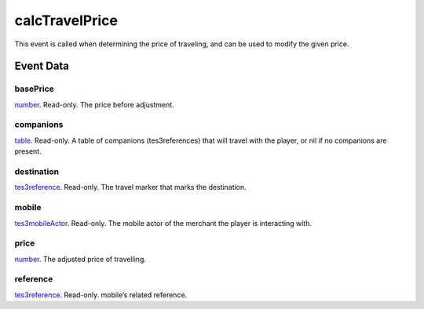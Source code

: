 calcTravelPrice
====================================================================================================

This event is called when determining the price of traveling, and can be used to modify the given price.

Event Data
----------------------------------------------------------------------------------------------------

basePrice
~~~~~~~~~~~~~~~~~~~~~~~~~~~~~~~~~~~~~~~~~~~~~~~~~~~~~~~~~~~~~~~~~~~~~~~~~~~~~~~~~~~~~~~~~~~~~~~~~~~~

`number`_. Read-only. The price before adjustment.

companions
~~~~~~~~~~~~~~~~~~~~~~~~~~~~~~~~~~~~~~~~~~~~~~~~~~~~~~~~~~~~~~~~~~~~~~~~~~~~~~~~~~~~~~~~~~~~~~~~~~~~

`table`_. Read-only. A table of companions (tes3references) that will travel with the player, or nil if no companions are present.

destination
~~~~~~~~~~~~~~~~~~~~~~~~~~~~~~~~~~~~~~~~~~~~~~~~~~~~~~~~~~~~~~~~~~~~~~~~~~~~~~~~~~~~~~~~~~~~~~~~~~~~

`tes3reference`_. Read-only. The travel marker that marks the destination.

mobile
~~~~~~~~~~~~~~~~~~~~~~~~~~~~~~~~~~~~~~~~~~~~~~~~~~~~~~~~~~~~~~~~~~~~~~~~~~~~~~~~~~~~~~~~~~~~~~~~~~~~

`tes3mobileActor`_. Read-only. The mobile actor of the merchant the player is interacting with.

price
~~~~~~~~~~~~~~~~~~~~~~~~~~~~~~~~~~~~~~~~~~~~~~~~~~~~~~~~~~~~~~~~~~~~~~~~~~~~~~~~~~~~~~~~~~~~~~~~~~~~

`number`_. The adjusted price of travelling.

reference
~~~~~~~~~~~~~~~~~~~~~~~~~~~~~~~~~~~~~~~~~~~~~~~~~~~~~~~~~~~~~~~~~~~~~~~~~~~~~~~~~~~~~~~~~~~~~~~~~~~~

`tes3reference`_. Read-only. mobile’s related reference.

.. _`number`: ../../lua/type/number.html
.. _`table`: ../../lua/type/table.html
.. _`tes3mobileActor`: ../../lua/type/tes3mobileActor.html
.. _`tes3reference`: ../../lua/type/tes3reference.html

